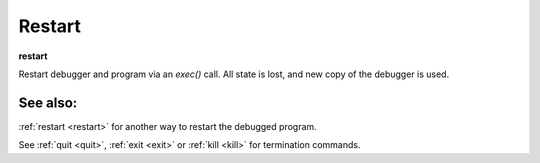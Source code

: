 .. _restart:

Restart
-------
**restart**

Restart debugger and program via an *exec()* call. All state is lost,
and new copy of the debugger is used.

See also:
+++++++++

:ref:`restart <restart>` for another way to restart the debugged program.

See :ref:`quit <quit>`, :ref:`exit <exit>` or :ref:`kill <kill>` for
termination commands.
